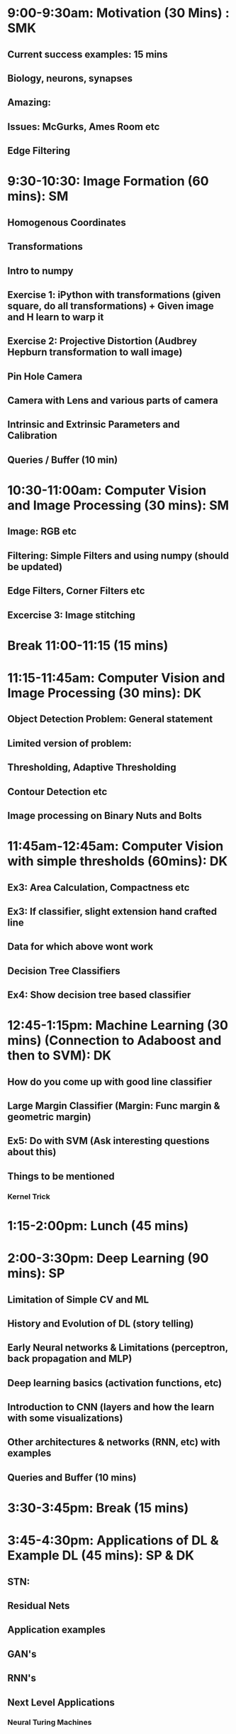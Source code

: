 * 9:00-9:30am: Motivation (30 Mins) : SMK
** Current success examples: 15 mins
** Biology, neurons, synapses
** Amazing:
** Issues: McGurks, Ames Room etc
** Edge Filtering
* 9:30-10:30: Image Formation (60 mins): SM
** Homogenous Coordinates
** Transformations
** Intro to numpy
** Exercise 1: iPython with transformations (given square, do all transformations) + Given image and H learn to warp it
** Exercise 2: Projective Distortion (Audbrey Hepburn transformation to wall image)
** Pin Hole Camera
** Camera with Lens and various parts of camera
** Intrinsic and Extrinsic Parameters and Calibration
** Queries / Buffer (10 min)
* 10:30-11:00am: Computer Vision and Image Processing (30 mins): SM
** Image: RGB etc
** Filtering: Simple Filters and using numpy (should be updated)
** Edge Filters, Corner Filters etc
** Excercise 3: Image stitching
* Break 11:00-11:15 (15 mins)
* 11:15-11:45am: Computer Vision and Image Processing (30 mins): DK
** Object Detection Problem: General statement
** Limited version of problem:
** Thresholding, Adaptive Thresholding
** Contour Detection etc
** Image processing on Binary Nuts and Bolts
* 11:45am-12:45am: Computer Vision with simple thresholds (60mins): DK
** Ex3: Area Calculation, Compactness etc
** Ex3: If classifier, slight extension hand crafted line
** Data for which above wont work
** Decision Tree Classifiers
** Ex4: Show decision tree based classifier
* 12:45-1:15pm:  Machine Learning (30 mins) (Connection to Adaboost and then to SVM): DK
** How do you come up with good line classifier
** Large Margin Classifier (Margin: Func margin & geometric margin)
** Ex5: Do with SVM (Ask interesting questions about this)
** Things to be mentioned
*** Kernel Trick
* 1:15-2:00pm: Lunch (45 mins)
* 2:00-3:30pm: Deep Learning (90 mins): SP
** Limitation of Simple CV and ML
** History and Evolution of DL (story telling)
** Early Neural networks & Limitations (perceptron, back propagation and MLP)
** Deep learning basics (activation functions, etc)
** Introduction to CNN (layers and how the learn with some visualizations)
** Other architectures & networks (RNN, etc) with examples
** Queries and Buffer (10 mins)
* 3:30-3:45pm: Break (15 mins)
* 3:45-4:30pm: Applications of DL & Example DL (45 mins): SP & DK
** STN:
** Residual Nets
** Application examples
** GAN's
** RNN's
** Next Level Applications
*** Neural Turing Machines
* 4:30-5:00pm: How to approach a  problem ? (30 mins): SMK
** Disciplined Neural Network Training
** Debugging: Visualization etc
** Converting Business Problem to CV Problem
